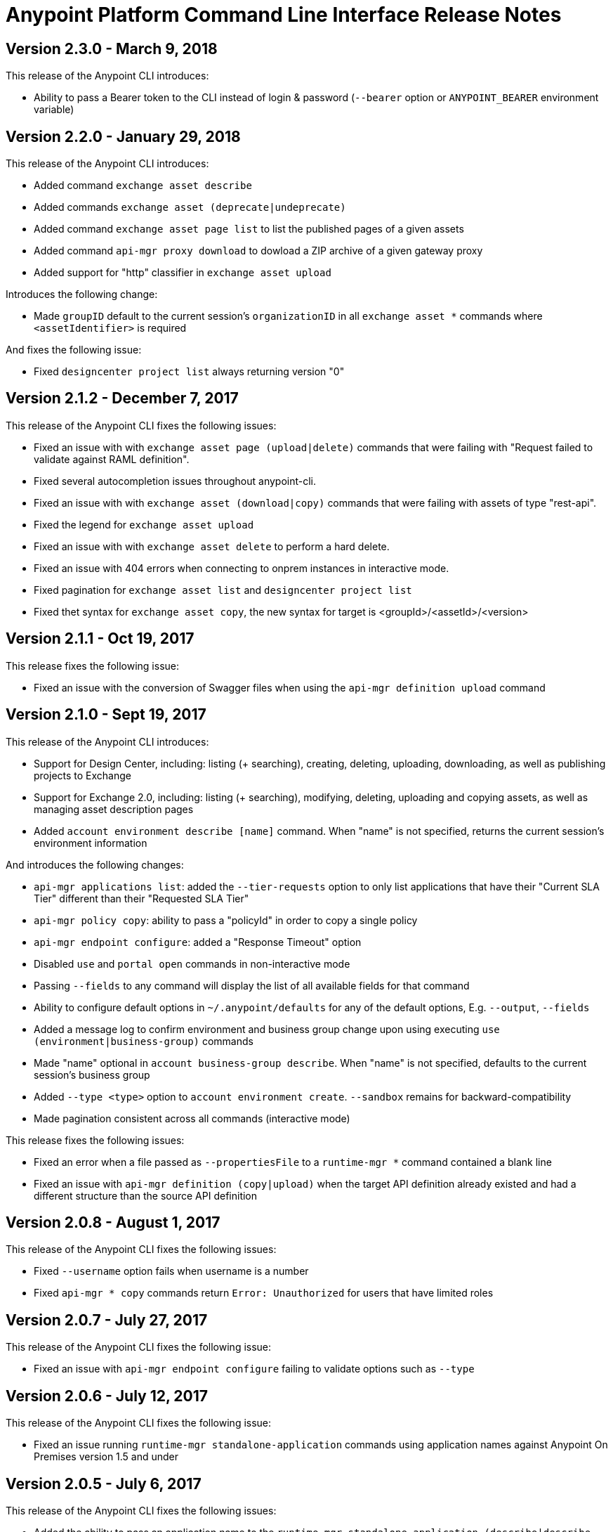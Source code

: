 = Anypoint Platform Command Line Interface Release Notes
:keywords: cli, command line interface, command line, release notes, anypoint platform cli

== Version 2.3.0 - March 9, 2018

This release of the Anypoint CLI introduces:

* Ability to pass a Bearer token to the CLI instead of login & password (`--bearer` option or `ANYPOINT_BEARER` environment variable)


== Version 2.2.0 - January 29, 2018

This release of the Anypoint CLI introduces:

* Added command `exchange asset describe`
* Added commands `exchange asset (deprecate|undeprecate)`
* Added command `exchange asset page list` to list the published pages of a given assets
* Added command `api-mgr proxy download` to dowload a ZIP archive of a given gateway proxy
* Added support for "http" classifier in `exchange asset upload`

Introduces the following change:

* Made `groupID` default to the current session's `organizationID` in all `exchange asset *` commands where `<assetIdentifier>` is required

And fixes the following issue:

* Fixed `designcenter project list` always returning version "0"


== Version 2.1.2 - December 7, 2017

This release of the Anypoint CLI fixes the following issues:

* Fixed an issue with with `exchange asset page (upload|delete)` commands that were failing with "Request failed to validate against RAML definition".
* Fixed several autocompletion issues throughout anypoint-cli.
* Fixed an issue with with `exchange asset (download|copy)` commands that were failing with assets of type "rest-api".
* Fixed the legend for `exchange asset upload`
* Fixed an issue with with `exchange asset delete` to perform a hard delete.
* Fixed an issue with 404 errors when connecting to onprem instances in interactive mode.
* Fixed pagination for `exchange asset list` and `designcenter project list`
* Fixed thet syntax for `exchange asset copy`, the new syntax for target is <groupId>/<assetId>/<version>


== Version 2.1.1 - Oct 19, 2017

This release fixes the following issue:

* Fixed an issue with the conversion of Swagger files when using the `api-mgr definition upload` command


== Version 2.1.0 - Sept 19, 2017

This release of the Anypoint CLI introduces:

* Support for Design Center, including: listing (+ searching), creating, deleting, uploading, downloading, as well as publishing projects to Exchange
* Support for Exchange 2.0, including: listing (+ searching), modifying, deleting, uploading and copying assets, as well as managing asset description pages
* Added `account environment describe [name]` command. When "name" is not specified, returns the current session's environment information

And introduces the following changes:

* `api-mgr applications list`: added the `--tier-requests` option to only list applications that have their "Current SLA Tier" different than their "Requested SLA Tier"
* `api-mgr policy copy`: ability to pass a "policyId" in order to copy a single policy
* `api-mgr endpoint configure`: added a "Response Timeout" option
* Disabled `use` and `portal open` commands in non-interactive mode
* Passing `--fields` to any command will display the list of all available fields for that command
* Ability to configure default options in `~/.anypoint/defaults` for any of the default options, E.g. `--output`, `--fields`
* Added a message log to confirm environment and business group change upon using executing `use (environment|business-group)` commands
* Made "name" optional in `account business-group describe`. When "name" is not specified, defaults to the current session's business group
* Added `--type <type>` option to `account environment create`. `--sandbox` remains for backward-compatibility
* Made pagination consistent across all commands (interactive mode)

This release fixes the following issues:

* Fixed an error when a file passed as `--propertiesFile` to a `runtime-mgr *` command contained a blank line
* Fixed an issue with `api-mgr definition (copy|upload)` when the target API definition already existed and had a different structure than the source API definition


== Version 2.0.8 - August 1, 2017

This release of the Anypoint CLI fixes the following issues:

* Fixed `--username` option fails when username is a number
* Fixed `api-mgr * copy` commands return `Error: Unauthorized` for users that have limited roles


== Version 2.0.7 - July 27, 2017

This release of the Anypoint CLI fixes the following issue:

* Fixed an issue with `api-mgr endpoint configure` failing to validate options such as `--type`


== Version 2.0.6 - July 12, 2017

This release of the Anypoint CLI fixes the following issue:

* Fixed an issue running `runtime-mgr standalone-application` commands using application names against Anypoint On Premises version 1.5 and under


== Version 2.0.5 - July 6, 2017

This release of the Anypoint CLI fixes the following issues:

* Added the ability to pass an application name to the `runtime-mgr standalone-application (describe|describe-json|modify|delete|stop|restart|start|artifact)` commands
* Added the ability to pass a target name to the `runtime-mgr standalone-application (deploy|copy)` commands
* Fixed `runtime-mgr standalone-application deploy` failing when application already exists. Will now re-deploy the application if application exists.


== Version 2.0.4 - June 15, 2017

This release of the Anypoint CLI fixes the following issues:

* Added option `--dynamic-ips` to `cloudhub load-balancer create` to force new load balancers to use dynamic IPs instead of static ones
* Added `cloudhub load-balancer dynamic-ips (enable|disable)` commands to turn that option on/off for existing load balancers


== Version 2.0.3 - June 8, 2017

This release of the Anypoint CLI fixes the following issues:

* Fixed `cloudhub load-balancer describe` fails to show LB information if the sslEndpoint doesn't have publicKeySANs
* Fixed `anypoint-cli api-mgr definition copy` does not copy RAML files in folders on Windows
* Fixed `api-mgr definition copy` creates a new file "api.raml" in the target API which does not exist in the source API.
* Fixed `api-mgr portal copy` does not preserve order of portal pages


== Version 2.0.2 - May 17, 2017

This release of the Anypoint CLI fixes the following issues:

* Fixed `api-mgr definition download` raises multiple errors when trying to download to an empty folder.
* Fixed `api-mgr definition upload` creates nested folders incorrectly. E.g. users/employees turns into users/users/employees.
* Fixed `api-mgr definition copy` individual files in the root folder arent’t copied properly.
* Fixed `api-mgr definition copy` when the source contains nested directories (>=2 levels), content is not copied properly.
* Fixed `api-mgr definition copy` & `* upload` after 2+ concecutive runs, copy fails with a message saying “This name already exists in your organization”.


== Version 2.0.1 - May 16, 2017

This release of the Anypoint CLI fixes the following issue:

* Fixed `runtime-mgr cloudhub-application deploy` not working properly when `--property` is passed


== Version 2.0.0 - April 28, 2017

This release of the Anypoint CLI introduces:

* Ability to copy information across organizations (and environments for `runtime-mgr`).
* Ability to deploy applications to hybrid servers and PCF with runtime manager.

It also fixes the following issues:

* Fixed an issue when a command had arguments surrounded with quotes and containing spaces.
* Fixed an issue with `api-mgr definition copy` when the source definition contained folders.
* Fixed an issue with `api-mgr definition copy` not copying notebooks.

And introduces the following changes:

* The `cloudhub applications` commands have been renamed.
* The syntax for the `copy` commands has changed.

See the link:/runtime-manager/anypoint-platform-cli[Anypoint Platform CLI documentation] for more details.


== Version 1.1.4 - March 15, 2017

This release of the Anypoint CLI fixes the following issues:

* `runtime-mgr application download-logs` not working properly on Windows/Linux.
* `--fields <field_list>` option returns misleading warning.


== Version 1.1.3 - February 25, 2017

This release of the Anypoint CLI fixes the following issues:

* `runtime-mgr application restart` throws an error in non-interactive mode.
* Some arguments should not be converted to integers.

See the link:/runtime-manager/anypoint-platform-cli[Anypoint Platform CLI documentation] for more details.


== Version 1.1.2 - January 10, 2017

This release of the Anypoint Platform CLI introduces link:/runtime-manager/anypoint-platform-cli#list-of-commands[support for API Manager commands] and a lot of API lifecycle/promotion scenarios.

It also introduces new features such as:

* Support for API Manager, including managing APIs, policies, definitions, portals, client applications, and more.
* Copying API definitions, portals, and policies from one API to another for easy promotion
* More control over the CLI output:
** Ability to format the output in plain text, JSON or tables.
** Ability to specify the fields you want the output to display.
* Improved security
// ** Your interactive mode session asks for credentials renewal after the current session expires based on your configuration on Anypoint Platform.
* Support for Anypoint Platform Private Cloud Edition

See the link:/runtime-manager/anypoint-platform-cli[Anypoint Platform CLI documentation] for more details.
